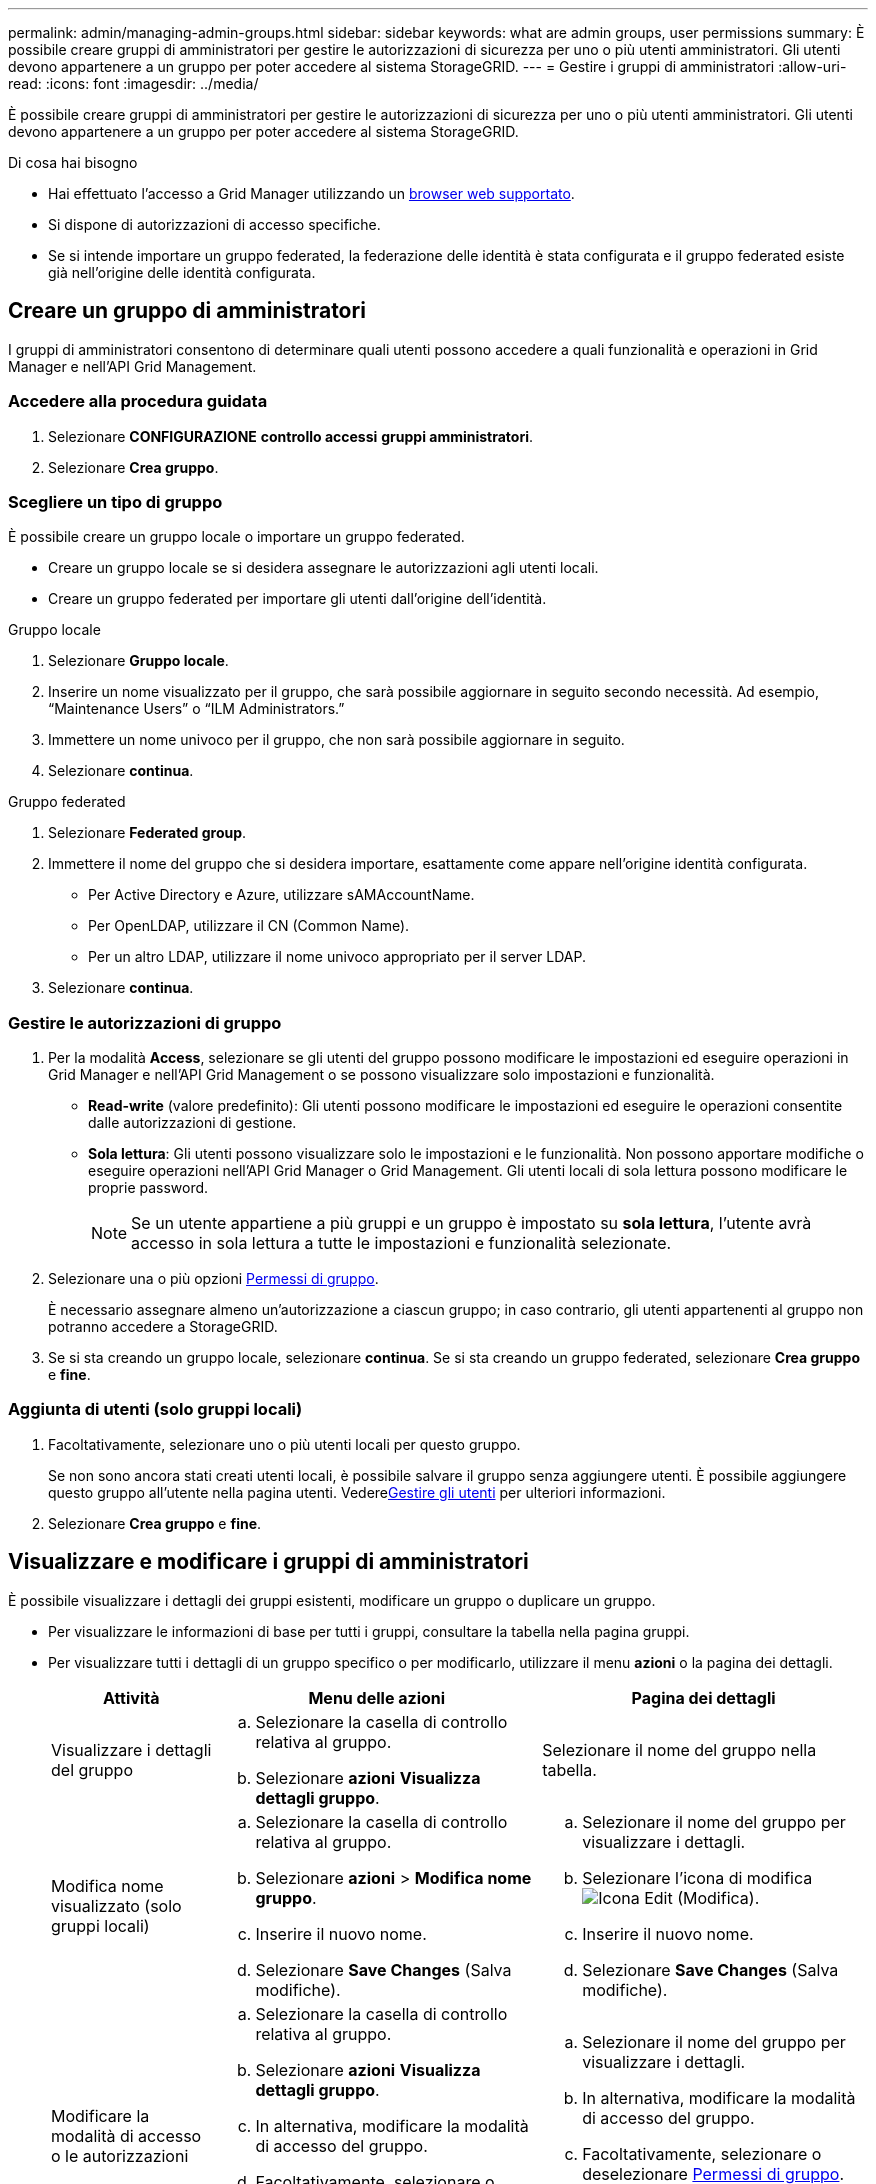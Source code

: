 ---
permalink: admin/managing-admin-groups.html 
sidebar: sidebar 
keywords: what are admin groups, user permissions 
summary: È possibile creare gruppi di amministratori per gestire le autorizzazioni di sicurezza per uno o più utenti amministratori. Gli utenti devono appartenere a un gruppo per poter accedere al sistema StorageGRID. 
---
= Gestire i gruppi di amministratori
:allow-uri-read: 
:icons: font
:imagesdir: ../media/


[role="lead"]
È possibile creare gruppi di amministratori per gestire le autorizzazioni di sicurezza per uno o più utenti amministratori. Gli utenti devono appartenere a un gruppo per poter accedere al sistema StorageGRID.

.Di cosa hai bisogno
* Hai effettuato l'accesso a Grid Manager utilizzando un xref:../admin/web-browser-requirements.adoc[browser web supportato].
* Si dispone di autorizzazioni di accesso specifiche.
* Se si intende importare un gruppo federated, la federazione delle identità è stata configurata e il gruppo federated esiste già nell'origine delle identità configurata.




== Creare un gruppo di amministratori

I gruppi di amministratori consentono di determinare quali utenti possono accedere a quali funzionalità e operazioni in Grid Manager e nell'API Grid Management.



=== Accedere alla procedura guidata

. Selezionare *CONFIGURAZIONE* *controllo accessi* *gruppi amministratori*.
. Selezionare *Crea gruppo*.




=== Scegliere un tipo di gruppo

È possibile creare un gruppo locale o importare un gruppo federated.

* Creare un gruppo locale se si desidera assegnare le autorizzazioni agli utenti locali.
* Creare un gruppo federated per importare gli utenti dall'origine dell'identità.


[role="tabbed-block"]
====
.Gruppo locale
--
. Selezionare *Gruppo locale*.
. Inserire un nome visualizzato per il gruppo, che sarà possibile aggiornare in seguito secondo necessità. Ad esempio, "`Maintenance Users`" o "`ILM Administrators.`"
. Immettere un nome univoco per il gruppo, che non sarà possibile aggiornare in seguito.
. Selezionare *continua*.


--
.Gruppo federated
--
. Selezionare *Federated group*.
. Immettere il nome del gruppo che si desidera importare, esattamente come appare nell'origine identità configurata.
+
** Per Active Directory e Azure, utilizzare sAMAccountName.
** Per OpenLDAP, utilizzare il CN (Common Name).
** Per un altro LDAP, utilizzare il nome univoco appropriato per il server LDAP.


. Selezionare *continua*.


--
====


=== Gestire le autorizzazioni di gruppo

. Per la modalità *Access*, selezionare se gli utenti del gruppo possono modificare le impostazioni ed eseguire operazioni in Grid Manager e nell'API Grid Management o se possono visualizzare solo impostazioni e funzionalità.
+
** *Read-write* (valore predefinito): Gli utenti possono modificare le impostazioni ed eseguire le operazioni consentite dalle autorizzazioni di gestione.
** *Sola lettura*: Gli utenti possono visualizzare solo le impostazioni e le funzionalità. Non possono apportare modifiche o eseguire operazioni nell'API Grid Manager o Grid Management. Gli utenti locali di sola lettura possono modificare le proprie password.
+

NOTE: Se un utente appartiene a più gruppi e un gruppo è impostato su *sola lettura*, l'utente avrà accesso in sola lettura a tutte le impostazioni e funzionalità selezionate.



. Selezionare una o più opzioni <<Permessi di gruppo>>.
+
È necessario assegnare almeno un'autorizzazione a ciascun gruppo; in caso contrario, gli utenti appartenenti al gruppo non potranno accedere a StorageGRID.

. Se si sta creando un gruppo locale, selezionare *continua*. Se si sta creando un gruppo federated, selezionare *Crea gruppo* e *fine*.




=== Aggiunta di utenti (solo gruppi locali)

. Facoltativamente, selezionare uno o più utenti locali per questo gruppo.
+
Se non sono ancora stati creati utenti locali, è possibile salvare il gruppo senza aggiungere utenti. È possibile aggiungere questo gruppo all'utente nella pagina utenti. Vederexref:managing-users.adoc[Gestire gli utenti] per ulteriori informazioni.

. Selezionare *Crea gruppo* e *fine*.




== Visualizzare e modificare i gruppi di amministratori

È possibile visualizzare i dettagli dei gruppi esistenti, modificare un gruppo o duplicare un gruppo.

* Per visualizzare le informazioni di base per tutti i gruppi, consultare la tabella nella pagina gruppi.
* Per visualizzare tutti i dettagli di un gruppo specifico o per modificarlo, utilizzare il menu *azioni* o la pagina dei dettagli.
+
[cols="1a, 2a,2a"]
|===
| Attività | Menu delle azioni | Pagina dei dettagli 


 a| 
Visualizzare i dettagli del gruppo
 a| 
.. Selezionare la casella di controllo relativa al gruppo.
.. Selezionare *azioni* *Visualizza dettagli gruppo*.

 a| 
Selezionare il nome del gruppo nella tabella.



 a| 
Modifica nome visualizzato (solo gruppi locali)
 a| 
.. Selezionare la casella di controllo relativa al gruppo.
.. Selezionare *azioni* > *Modifica nome gruppo*.
.. Inserire il nuovo nome.
.. Selezionare *Save Changes* (Salva modifiche).

 a| 
.. Selezionare il nome del gruppo per visualizzare i dettagli.
.. Selezionare l'icona di modifica image:../media/icon_edit_tm.png["Icona Edit (Modifica)"].
.. Inserire il nuovo nome.
.. Selezionare *Save Changes* (Salva modifiche).




 a| 
Modificare la modalità di accesso o le autorizzazioni
 a| 
.. Selezionare la casella di controllo relativa al gruppo.
.. Selezionare *azioni* *Visualizza dettagli gruppo*.
.. In alternativa, modificare la modalità di accesso del gruppo.
.. Facoltativamente, selezionare o deselezionare <<Permessi di gruppo>>.
.. Selezionare *Save Changes* (Salva modifiche).

 a| 
.. Selezionare il nome del gruppo per visualizzare i dettagli.
.. In alternativa, modificare la modalità di accesso del gruppo.
.. Facoltativamente, selezionare o deselezionare <<Permessi di gruppo>>.
.. Selezionare *Save Changes* (Salva modifiche).


|===




== Duplicare un gruppo

. Selezionare la casella di controllo relativa al gruppo.
. Selezionare *azioni* *Gruppo duplicato*.
. Completare la procedura guidata Duplica gruppo.




== Eliminare un gruppo

È possibile eliminare un gruppo di amministratori quando si desidera rimuovere il gruppo dal sistema e rimuovere tutte le autorizzazioni associate al gruppo. L'eliminazione di un gruppo di amministratori rimuove gli utenti dal gruppo, ma non li elimina.

. Nella pagina gruppi, selezionare la casella di controllo per ciascun gruppo che si desidera rimuovere.
. Selezionare *azioni* > *Elimina gruppo*.
. Selezionare *Elimina gruppi*.




== Permessi di gruppo

Quando si creano gruppi di utenti admin, si selezionano una o più autorizzazioni per controllare l'accesso a funzionalità specifiche di Grid Manager. È quindi possibile assegnare ciascun utente a uno o più di questi gruppi di amministratori per determinare quali attività possono essere eseguite dall'utente.

È necessario assegnare almeno un'autorizzazione a ciascun gruppo; in caso contrario, gli utenti appartenenti a tale gruppo non potranno accedere a Grid Manager o all'API Grid Management.

Per impostazione predefinita, qualsiasi utente appartenente a un gruppo che dispone di almeno un'autorizzazione può eseguire le seguenti attività:

* Accedi a Grid Manager
* Visualizza la dashboard
* Visualizzare le pagine dei nodi
* Monitorare la topologia della griglia
* Visualizzare gli avvisi correnti e risolti
* Visualizzazione degli allarmi correnti e storici (sistema legacy)
* Modifica della propria password (solo utenti locali)
* Visualizzare alcune informazioni nelle pagine Configurazione e manutenzione




=== Interazione tra permessi e modalità di accesso

Per tutte le autorizzazioni, l'impostazione *modalità di accesso* del gruppo determina se gli utenti possono modificare le impostazioni ed eseguire operazioni o se possono visualizzare solo le relative impostazioni e funzionalità. Se un utente appartiene a più gruppi e un gruppo è impostato su *sola lettura*, l'utente avrà accesso in sola lettura a tutte le impostazioni e funzionalità selezionate.

Le sezioni seguenti descrivono le autorizzazioni che è possibile assegnare durante la creazione o la modifica di un gruppo amministrativo. Qualsiasi funzionalità non esplicitamente menzionata richiede l'autorizzazione *Root access*.



=== Accesso root

Questa autorizzazione consente di accedere a tutte le funzioni di amministrazione della griglia.



=== Riconoscere gli allarmi (legacy)

Questa autorizzazione consente di riconoscere e rispondere agli allarmi (sistema legacy). Tutti gli utenti che hanno effettuato l'accesso possono visualizzare gli allarmi correnti e storici.

Se si desidera che un utente monitori la topologia della griglia e riconosca solo gli allarmi, è necessario assegnare questa autorizzazione.



=== Modificare la password root del tenant

Questa autorizzazione consente di accedere all'opzione *Modifica password root* nella pagina tenant, consentendo di controllare chi può modificare la password per l'utente root locale del tenant. Questa autorizzazione viene utilizzata anche per la migrazione delle chiavi S3 quando è attivata la funzione di importazione delle chiavi S3. Gli utenti che non dispongono di questa autorizzazione non possono visualizzare l'opzione *Modifica password root*.


NOTE: Per consentire l'accesso alla pagina dei tenant, che contiene l'opzione *Modifica password root*, assegnare anche l'autorizzazione *account tenant*.



=== Configurazione della pagina della topologia della griglia

Questa autorizzazione consente di accedere alle schede di configurazione nella pagina *SUPPORTO* *Strumenti* *topologia griglia*.



=== ILM

Questa autorizzazione consente di accedere alle seguenti opzioni del menu *ILM*:

* Regole
* Policy
* Erasure coding
* Regioni
* Pool di storage



NOTE: Gli utenti devono disporre delle autorizzazioni *altra configurazione griglia* e *Configurazione della pagina topologia griglia* per gestire i gradi di storage.



=== Manutenzione

Gli utenti devono disporre dell'autorizzazione Maintenance per utilizzare queste opzioni:

* *CONFIGURAZIONE* *controllo degli accessi*:
+
** Password di rete


* *MANUTENZIONE* *attività*:
+
** Decommissionare
** Espansione
** Controllo dell'esistenza dell'oggetto
** Recovery (recupero)


* *MANUTENZIONE* *sistema*:
+
** Pacchetto di recovery
** Aggiornamento del software


* *SUPPORTO* *Strumenti*:
+
** Registri




Gli utenti che non dispongono dell'autorizzazione di manutenzione possono visualizzare, ma non modificare, le seguenti pagine:

* *MANUTENZIONE* *rete*:
+
** Server DNS
** Grid Network
** Server NTP


* *MANUTENZIONE* *sistema*:
+
** Licenza


* *CONFIGURAZIONE* *sicurezza*:
+
** Certificati
** Nomi di dominio


* *CONFIGURAZIONE* *monitoraggio*:
+
** Server syslog e audit






=== Gestire gli avvisi

Questa autorizzazione consente di accedere alle opzioni per la gestione degli avvisi. Gli utenti devono disporre di questa autorizzazione per gestire silenzi, notifiche di avviso e regole di avviso.



=== Query sulle metriche

Questa autorizzazione consente di accedere alla pagina *SUPPORT* *Tools* *Metrics*. Questa autorizzazione consente inoltre di accedere alle query metriche Prometheus personalizzate utilizzando la sezione *metriche* dell'API Grid Management.



=== Ricerca dei metadati degli oggetti

Questa autorizzazione consente di accedere alla pagina *ILM* *Object metadata lookup*.



=== Altra configurazione della griglia

Questa autorizzazione consente di accedere a ulteriori opzioni di configurazione della griglia.


IMPORTANT: Per visualizzare queste opzioni aggiuntive, gli utenti devono anche disporre dell'autorizzazione *Grid topology page Configuration* (Configurazione pagina topologia griglia).

* *ILM*:
+
** Gradi di storage


* *CONFIGURAZIONE* *rete*:
+
** Costo del collegamento


* *CONFIGURAZIONE* *sistema*:
+
** Opzioni di visualizzazione
** Opzioni della griglia
** Opzioni di storage


* *SUPPORTO* *Allarmi (legacy)*:
+
** Eventi personalizzati
** Allarmi globali
** Configurazione della posta elettronica legacy






=== Amministratore dell'appliance di storage

Questa autorizzazione consente di accedere al gestore di sistema e-Series SANtricity sulle appliance di storage tramite Grid Manager.



=== Account tenant

Questa autorizzazione consente di accedere alla pagina tenant, in cui è possibile creare, modificare e rimuovere account tenant. Questa autorizzazione consente inoltre agli utenti di visualizzare le policy di classificazione del traffico esistenti.

